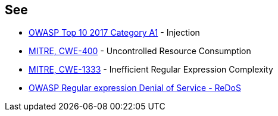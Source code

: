 == See

* https://www.owasp.org/index.php/Top_10-2017_A1-Injection[OWASP Top 10 2017 Category A1] - Injection
* http://cwe.mitre.org/data/definitions/400[MITRE, CWE-400] - Uncontrolled Resource Consumption
* https://cwe.mitre.org/data/definitions/1333.html[MITRE, CWE-1333] - Inefficient Regular Expression Complexity
* https://www.owasp.org/index.php/Regular_expression_Denial_of_Service_-_ReDoS[OWASP Regular expression Denial of Service - ReDoS]